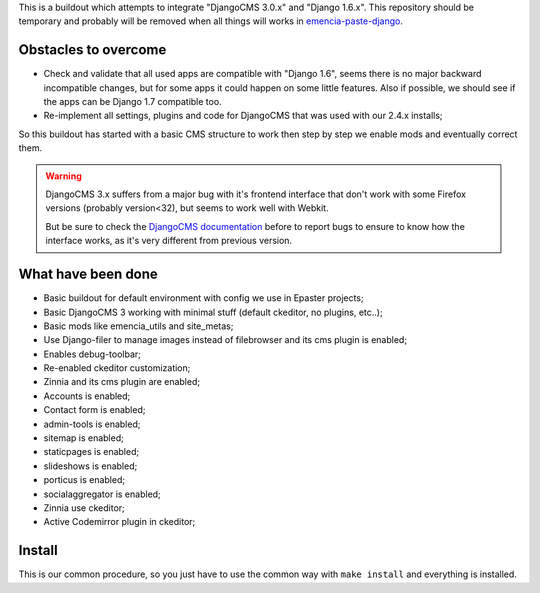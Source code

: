 This is a buildout which attempts to integrate "DjangoCMS 3.0.x" and "Django 1.6.x". This repository should be temporary and probably will be removed when all things will works in `emencia-paste-django <https://github.com/emencia/emencia-paste-django>`_.

Obstacles to overcome
=====================

* Check and validate that all used apps are compatible with "Django 1.6", seems there is no major backward incompatible changes, but for some apps it could happen on some little features. Also if possible, we should see if the apps can be Django 1.7 compatible too.
* Re-implement all settings, plugins and code for DjangoCMS that was used with our 2.4.x installs;

So this buildout has started with a basic CMS structure to work then step by step we enable mods and eventually correct them.

.. WARNING::
           DjangoCMS 3.x suffers from a major bug with it's frontend interface that don't work with some Firefox versions (probably version<32), but seems to work well with Webkit.
           
           But be sure to check the `DjangoCMS documentation <http://docs.django-cms.org/en/latest/getting_started/integrate.html#up-and-running>`_ before to report bugs to ensure to know how the interface works, as it's very different from previous version.

What have been done
===================

* Basic buildout for default environment with config we use in Epaster projects;
* Basic DjangoCMS 3 working with minimal stuff (default ckeditor, no plugins, etc..);
* Basic mods like emencia_utils and site_metas;
* Use Django-filer to manage images instead of filebrowser and its cms plugin is enabled;
* Enables debug-toolbar;
* Re-enabled ckeditor customization;
* Zinnia and its cms plugin are enabled;
* Accounts is enabled;
* Contact form is enabled;
* admin-tools is enabled;
* sitemap is enabled;
* staticpages is enabled;
* slideshows is enabled;
* porticus is enabled;
* socialaggregator is enabled;
* Zinnia use ckeditor;
* Active Codemirror plugin in ckeditor;

Install
=======

This is our common procedure, so you just have to use the common way with ``make install`` and everything is installed.

